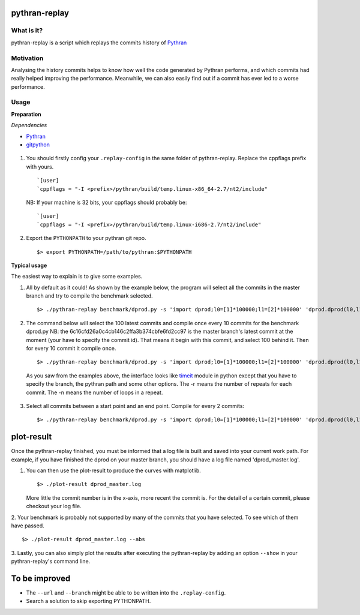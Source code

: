 pythran-replay
==============


What is it?
-----------
pythran-replay is a script which replays the commits history of Pythran_


Motivation
----------
Analysing the history commits helps to know how well the code
generated by Pythran performs, and which commits had really helped
improving the performance. Meanwhile, we can also easily find out
if a commit has ever led to a worse performance.


Usage
-----
**Preparation**

*Dependencies*

* Pythran_
* gitpython_

 .. _Pythran: https://github.com/serge-sans-paille/pythran
 .. _gitpython: https://github.com/gitpython-developers/GitPython

1. You should firstly config your ``.replay-config`` in the same folder of
   pythran-replay. Replace the cppflags prefix with yours. ::

        `[user]
        `cppflags = "-I <prefix>/pythran/build/temp.linux-x86_64-2.7/nt2/include"

   NB: If your machine is 32 bits, your cppflags should probably be: ::

        `[user]
        `cppflags = "-I <prefix>/pythran/build/temp.linux-i686-2.7/nt2/include"


2. Export the ``PYTHONPATH`` to your pythran git repo. ::

        $> export PYTHONPATH=/path/to/pythran:$PYTHONPATH


**Typical usage**

The easiest way to explain is to give some examples.

1. All by default as it could! As shown by the example below, the program
   will select all the commits in the master branch and try to compile the
   benchmark selected. ::

        $> ./pythran-replay benchmark/dprod.py -s 'import dprod;l0=[1]*100000;l1=[2]*100000' 'dprod.dprod(l0,l1)' --url /path/to/pythran-repo l1=[2]*100000' 'dprod.dprod(l0,l1)' --url /path/to/pythran-repo

2. The command below will select the 100 latest commits and compile once every
   10 commits for the benchmark dprod.py
   NB: the 6c16cfd26a0c4cb146c2ffa3b374cbfe6fd2cc97 is the master branch's
   latest commit at the moment (your have to specify the commit id). That means
   it begin with this commit, and select 100 behind it. Then for every 10
   commit it compile once. ::

        $> ./pythran-replay benchmark/dprod.py -s 'import dprod;l0=[1]*100000;l1=[2]*100000' 'dprod.dprod(l0,l1)' --url ../pythran -b master --count_range 6c16cfd26a0c4cb146c2ffa3b374cbfe6fd2cc97:100 :10 -n 10 -r 21

   As you saw from the examples above, the interface looks like timeit_ module
   in python except that you have to specify the branch, the pythran path and
   some other options. The -r means the number of repeats for each commit.
   The -n means the number of loops in a repeat.

 .. _timeit: http://docs.python.org/2/library/timeit.html#command-line-interface


3. Select all commits between a start point and an end point.
   Compile for every 2 commits::

        $> ./pythran-replay benchmark/dprod.py -s 'import dprod;l0=[1]*100000;l1=[2]*100000' 'dprod.dprod(l0,l1)' --url ../pythran -b master --range 6c16cfd26a0c4cb146c2ffa3b374cbfe6fd2cc97:8a2df0af49430098c55120bb5cb11f485e9b3eb5:2  -n 10 -r 21



plot-result
===========
Once the pythran-replay finished, you must be informed that a log file is
built and saved into your current work path. For example, if you have finished
the dprod on your master branch, you should have a log file named
'dprod_master.log'.

1. You can then use the plot-result to produce the curves with matplotlib. ::

        $> ./plot-result dprod_master.log

   More little the commit number is in the x-axis, more recent the commit is.
   For the detail of a certain commit, please checkout your log file.

2. Your benchmark is probably not supported by many of the commits that you have
selected. To see which of them have passed. ::

        $> ./plot-result dprod_master.log --abs

3. Lastly, you can also simply plot the results after executing the pythran-replay
by adding an option ``--show`` in your pythran-replay's command line.


To be improved
==============
* The ``--url`` and ``--branch`` might be able to be written into the ``.replay-config``.

* Search a solution to skip exporting PYTHONPATH.

